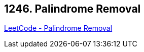 == 1246. Palindrome Removal

https://leetcode.com/problems/palindrome-removal/[LeetCode - Palindrome Removal]

